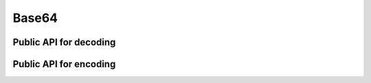 Base64
========================================================================================================================

Public API for decoding
""""""""""""""""""""""""""""""""""""""""""""""""""""""""""""""""""""""""""""""""""""""""""""""""""""""""""""""""""""""""

.. doxygengroup:: bde_base64_decode_papi
    :content-only:
    :members:

Public API for encoding
""""""""""""""""""""""""""""""""""""""""""""""""""""""""""""""""""""""""""""""""""""""""""""""""""""""""""""""""""""""""

.. doxygengroup:: bde_base64_encode_papi
    :content-only:
    :members:

